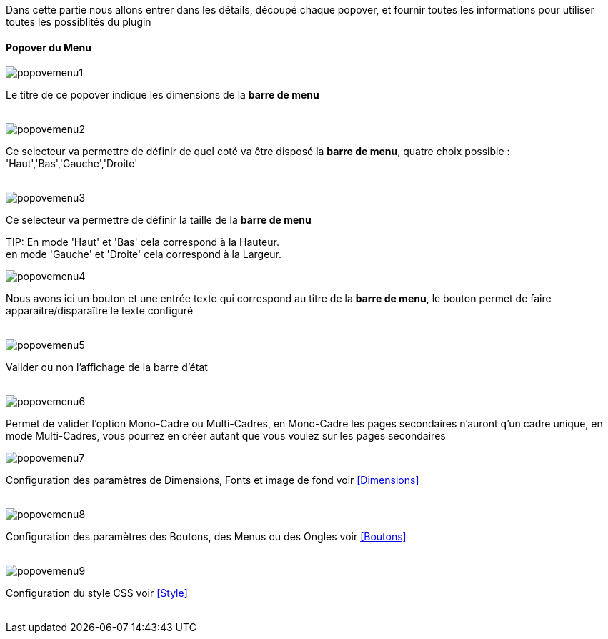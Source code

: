 Dans cette partie nous allons entrer dans les détails, découpé chaque popover, et fournir toutes les informations pour utiliser toutes les possiblités du plugin

==== Popover du Menu
image::../images/popovemenu1.png[]
Le titre de ce popover indique les dimensions de la *barre de menu*
 +
 +

image::../images/popovemenu2.png[]
Ce selecteur va permettre de définir de quel coté va être disposé la *barre de menu*, quatre choix possible : 'Haut','Bas','Gauche','Droite'
 +
 +

image::../images/popovemenu3.png[]
Ce selecteur va permettre de définir la taille de la *barre de menu*

TIP:
En mode 'Haut' et 'Bas' cela correspond à la Hauteur. +
en mode 'Gauche' et 'Droite' cela correspond à la Largeur.



image::../images/popovemenu4.png[]
Nous avons ici un bouton et une entrée texte qui correspond au titre de la *barre de menu*, le bouton permet de faire apparaître/disparaître le texte configuré
 +
 +

image::../images/popovemenu5.png[]
Valider ou non l'affichage de la barre d'état
 +
 +

image::../images/popovemenu6.png[]
Permet de valider l'option Mono-Cadre ou Multi-Cadres, en Mono-Cadre les pages secondaires n'auront q'un cadre unique, en mode Multi-Cadres, vous pourrez en créer autant que vous voulez sur les pages secondaires
 +

image::../images/popovemenu7.png[]
Configuration des paramètres de Dimensions, Fonts et image de fond voir <<Dimensions>>
 +
 +

image::../images/popovemenu8.png[]
Configuration des paramètres des Boutons, des Menus ou des Ongles voir  <<Boutons>>
 +
 +

image::../images/popovemenu9.png[]
Configuration du style CSS voir <<Style>>
 +
 +

[Dimensions]

[Boutons]

[Style]
